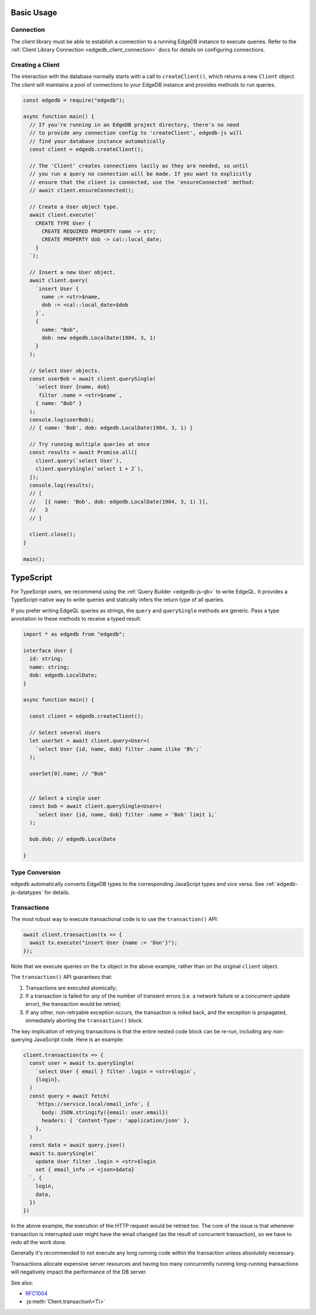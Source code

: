 .. _edgedb-js-examples:


Basic Usage
===========


Connection
----------

The client library must be able to establish a connection to a running EdgeDB
instance to execute queries. Refer to the :ref:`Client Library Connection
<edgedb_client_connection>` docs for details on configuring connections.

.. _edgedb-js-create-client:

Creating a Client
-----------------

The interaction with the database normally starts with a call to
``createClient()``, which returns a new ``Client`` object. The client will
maintains a pool of connections to your EdgeDB instance and provides methods
to run queries.

.. code-block:: js

    const edgedb = require("edgedb");

    async function main() {
      // If you're running in an EdgeDB project directory, there's no need
      // to provide any connection config to 'createClient', edgedb-js will
      // find your database instance automatically
      const client = edgedb.createClient();

      // The 'Client' creates connections lazily as they are needed, so until
      // you run a query no connection will be made. If you want to explicitly
      // ensure that the client is connected, use the 'ensureConnected' method:
      // await client.ensureConnected();

      // Create a User object type.
      await client.execute(`
        CREATE TYPE User {
          CREATE REQUIRED PROPERTY name -> str;
          CREATE PROPERTY dob -> cal::local_date;
        }
      `);

      // Insert a new User object.
      await client.query(
        `insert User {
          name := <str>$name,
          dob := <cal::local_date>$dob
        }`,
        {
          name: "Bob",
          dob: new edgedb.LocalDate(1984, 3, 1)
        }
      );

      // Select User objects.
      const userBob = await client.querySingle(
        `select User {name, dob}
         filter .name = <str>$name`,
        { name: "Bob" }
      );
      console.log(userBob);
      // { name: 'Bob', dob: edgedb.LocalDate(1984, 3, 1) }

      // Try running multiple queries at once
      const results = await Promise.all([
        client.query(`select User`),
        client.querySingle(`select 1 + 2`),
      ]);
      console.log(results);
      // [
      //   [{ name: 'Bob', dob: edgedb.LocalDate(1984, 3, 1) }],
      //   3
      // ]

      client.close();
    }

    main();

.. _edgedb-js-typescript:

TypeScript
==========

For TypeScript users, we recommend using the :ref:`Query Builder <edgedb-js-qb>` to write EdgeQL. It provides a TypeScript-native way to write queries and statically infers the return type of all queries.

If you prefer writing EdgeQL queries as strings, the ``query`` and ``querySingle`` methods are generic. Pass a type annotation
to these methods to receive a typed result.

.. code-block:: ts

    import * as edgedb from "edgedb";

    interface User {
      id: string;
      name: string;
      dob: edgedb.LocalDate;
    }

    async function main() {

      const client = edgedb.createClient();

      // Select several Users
      let userSet = await client.query<User>(
        `select User {id, name, dob} filter .name ilike 'B%';`
      );

      userSet[0].name; // "Bob"


      // Select a single user
      const bob = await client.querySingle<User>(
        `select User {id, name, dob} filter .name = 'Bob' limit 1;`
      );

      bob.dob; // edgedb.LocalDate

    }




Type Conversion
---------------

``edgedb`` automatically converts EdgeDB types to the corresponding
JavaScript types and vice versa.  See :ref:`edgedb-js-datatypes` for details.


.. _edgedb-js-api-transaction:

Transactions
------------

The most robust way to execute transactional code is to use
the ``transaction()`` API:

.. code-block:: js

    await client.transaction(tx => {
      await tx.execute("insert User {name := 'Don'}");
    });

Note that we execute queries on the ``tx`` object in the above
example, rather than on the original ``client`` object.

The ``transaction()`` API guarantees that:

1. Transactions are executed atomically;
2. If a transaction is failed for any of the number of transient errors (i.e.
   a network failure or a concurrent update error), the transaction
   would be retried;
3. If any other, non-retryable exception occurs, the transaction is rolled
   back, and the exception is propagated, immediately aborting the
   ``transaction()`` block.

The key implication of retrying transactions is that the entire
nested code block can be re-run, including any non-querying
JavaScript code. Here is an example:

.. code-block:: js

    client.transaction(tx => {
      const user = await tx.querySingle(
        `select User { email } filter .login = <str>$login`,
        {login},
      )
      const query = await fetch(
        'https://service.local/email_info', {
          body: JSON.stringify({email: user.email})
          headers: { 'Content-Type': 'application/json' },
        },
      )
      const data = await query.json()
      await tx.querySingle(`
        update User filter .login = <str>$login
        set { email_info := <json>$data}
      `, {
        login,
        data,
      })
    })

In the above example, the execution of the HTTP request would be retried
too. The core of the issue is that whenever transaction is interrupted
user might have the email changed (as the result of concurrent
transaction), so we have to redo all the work done.

Generally it's recommended to not execute any long running
code within the transaction unless absolutely necessary.

Transactions allocate expensive server resources and having
too many concurrently running long-running transactions will
negatively impact the performance of the DB server.

See also:

* RFC1004_
* :js:meth:`Client.transaction\<T\>`

.. _RFC1004: https://github.com/edgedb/rfcs/blob/master/text/1004-transactions-api.rst
